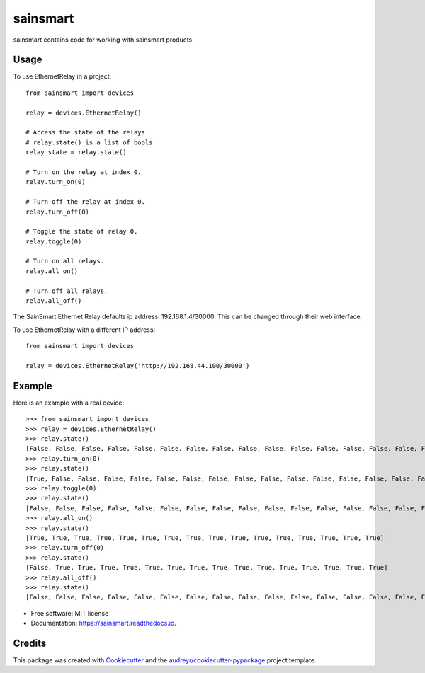 =========
sainsmart
=========


.. image:: https://img.shields.io/pypi/v/sainsmart.svg
        :target: https://pypi.python.org/pypi/sainsmart
        :alt: PyPi

.. image:: https://img.shields.io/travis/vicyap/sainsmart.svg
        :target: https://travis-ci.org/vicyap/sainsmart
        :alt: Travis Build

.. image:: https://readthedocs.org/projects/sainsmart/badge/?version=latest
        :target: https://sainsmart.readthedocs.io/en/latest/?badge=latest
        :alt: Documentation Status

.. image:: https://pyup.io/repos/github/vicyap/sainsmart/shield.svg
        :target: https://pyup.io/repos/github/vicyap/sainsmart/
        :alt: Updates

.. image:: https://coveralls.io/repos/github/vicyap/sainsmart/badge.svg?branch=master
	    :target: https://coveralls.io/github/vicyap/sainsmart?branch=master
        :alt: Coverage

.. image:: https://ci.appveyor.com/api/projects/status/q1p33rqk0ewcwm29?svg=true
        :target: https://ci.appveyor.com/project/victor/sainsmart/branch/master
        :alt: Windows Build


sainsmart contains code for working with sainsmart products.

Usage
-----
To use EthernetRelay in a project::

    from sainsmart import devices

    relay = devices.EthernetRelay()

    # Access the state of the relays
    # relay.state() is a list of bools
    relay_state = relay.state()

    # Turn on the relay at index 0.
    relay.turn_on(0)

    # Turn off the relay at index 0.
    relay.turn_off(0)

    # Toggle the state of relay 0.
    relay.toggle(0)

    # Turn on all relays.
    relay.all_on()

    # Turn off all relays.
    relay.all_off()

The SainSmart Ethernet Relay defaults ip address: 192.168.1.4/30000.
This can be changed through their web interface.

To use EthernetRelay with a different IP address::

    from sainsmart import devices

    relay = devices.EthernetRelay('http://192.168.44.100/30000')


Example
-------
Here is an example with a real device::

   >>> from sainsmart import devices
   >>> relay = devices.EthernetRelay()
   >>> relay.state()
   [False, False, False, False, False, False, False, False, False, False, False, False, False, False, False, False]
   >>> relay.turn_on(0)
   >>> relay.state()
   [True, False, False, False, False, False, False, False, False, False, False, False, False, False, False, False]
   >>> relay.toggle(0)
   >>> relay.state()
   [False, False, False, False, False, False, False, False, False, False, False, False, False, False, False, False]
   >>> relay.all_on()
   >>> relay.state()
   [True, True, True, True, True, True, True, True, True, True, True, True, True, True, True, True]
   >>> relay.turn_off(0)
   >>> relay.state()
   [False, True, True, True, True, True, True, True, True, True, True, True, True, True, True, True]
   >>> relay.all_off()
   >>> relay.state()
   [False, False, False, False, False, False, False, False, False, False, False, False, False, False, False, False] 


* Free software: MIT license
* Documentation: https://sainsmart.readthedocs.io.


Credits
---------

This package was created with Cookiecutter_ and the `audreyr/cookiecutter-pypackage`_ project template.

.. _Cookiecutter: https://github.com/audreyr/cookiecutter
.. _`audreyr/cookiecutter-pypackage`: https://github.com/audreyr/cookiecutter-pypackage

